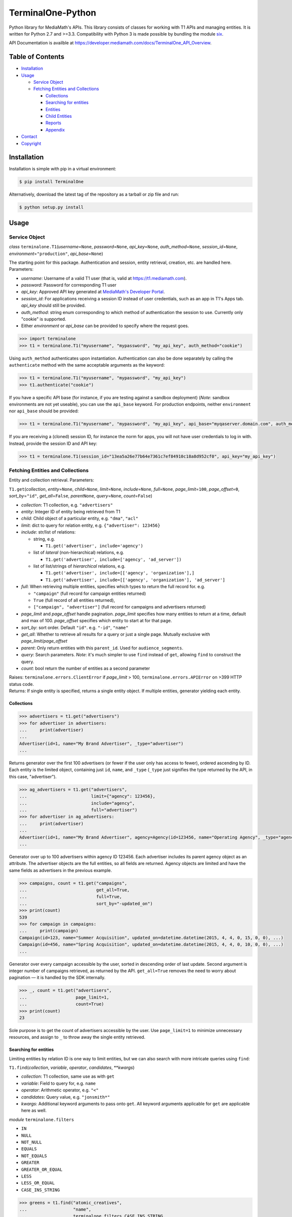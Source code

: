 TerminalOne-Python
==================

.. image:: https://img.shields.io/pypi/v/TerminalOne.svg
    :target: https://pypi.python.org/pypi/TerminalOne

.. image:: https://img.shields.io/travis/MediaMath/t1-python.svg
    :target: https://travis-ci.org/MediaMath/t1-python

.. image:: https://img.shields.io/pypi/dm/TerminalOne.svg
    :target: https://pypi.python.org/pypi/TerminalOne

Python library for MediaMath's APIs. This library consists of
classes for working with T1 APIs and managing entities. It is written
for Python 2.7 and >=3.3. Compatibility with Python 3 is made possible
by bundling the module `six <https://pypi.python.org/pypi/six>`__.

API Documentation is availble at
`https://developer.mediamath.com/docs/TerminalOne_API_Overview <https://developer.mediamath.com/docs/TerminalOne_API_Overview>`__.

Table of Contents
-----------------

-  `Installation <#installation>`__
-  `Usage <#usage>`__

   -  `Service Object <#service-object>`__
   -  `Fetching Entities and
      Collections <#fetching-entities-and-collections>`__

      -  `Collections <#collections>`__
      -  `Searching for entities <#searching-for-entities>`__
      -  `Entities <#entities>`__
      -  `Child Entities <#child-entities>`__
      -  `Reports <#reports>`__
      -  `Appendix <#appendix>`__

-  `Contact <#contact>`__
-  `Copyright <#copyright>`__

Installation
------------

Installation is simple with pip in a virtual environment:

.. code:: bash

    $ pip install TerminalOne

Alternatively, download the latest tag of the
repository as a tarball or zip file and run:

.. code:: bash

    $ python setup.py install

Usage
-----

Service Object
~~~~~~~~~~~~~~

*class* ``terminalone.T1``\ (*username*\ =\ ``None``,
*password*\ =\ ``None``, *api\_key*\ =\ ``None``,
*auth\_method*\ =\ ``None``, *session\_id*\ =\ ``None``,
*environment*\ =\ ``"production"``, *api\_base*\ =\ ``None``)

The starting point for this package. Authentication and session, entity
retrieval, creation, etc. are handled here. Parameters:

-  *username*: Username of a valid T1 user (that is, valid at
   `https://t1.mediamath.com <https://t1.mediamath.com>`__).
-  *password*: Password for corresponding T1 user
-  *api\_key*: Approved API key generated at `MediaMath's Developer
   Portal <https://developer.mediamath.com>`__.
-  *session\_id*: For applications receiving a session ID instead of
   user credentials, such as an app in T1's Apps tab. *api\_key* should
   still be provided.
-  *auth\_method*: string enum corresponding to which method of
   authentication the session to use. Currently only "cookie" is
   supported.
-  Either *environment* or *api\_base* can be provided to specify where
   the request goes.

.. code:: python

    >>> import terminalone
    >>> t1 = terminalone.T1("myusername", "mypassword", "my_api_key", auth_method="cookie")

Using ``auth_method`` authenticates upon instantiation. Authentication
can also be done separately by calling the ``authenticate`` method with
the same acceptable arguments as the keyword:

.. code:: python

    >>> t1 = terminalone.T1("myusername", "mypassword", "my_api_key")
    >>> t1.authenticate("cookie")

If you have a specific API base (for instance, if you are testing
against a sandbox deployment) (*Note*: sandbox environments are not yet
useable), you can use the ``api_base`` keyword. For production
endpoints, neither ``environment`` nor ``api_base`` should be provided:

.. code:: python

    >>> t1 = terminalone.T1("myusername", "mypassword", "my_api_key", api_base="myqaserver.domain.com", auth_method="cookie")

If you are receiving a (cloned) session ID, for instance the norm for
apps, you will not have user credentials to log in with. Instead,
provide the session ID and API key:

.. code:: python

    >>> t1 = terminalone.T1(session_id="13ea5a26e77b64e7361c7ef84910c18a8d952cf0", api_key="my_api_key")

Fetching Entities and Collections
~~~~~~~~~~~~~~~~~~~~~~~~~~~~~~~~~

Entity and collection retrieval. Parameters:

``T1.get``\ (*collection*, *entity*\ =\ ``None``, *child*\ =\ ``None``,
*limit*\ =\ ``None``, *include*\ =\ ``None``, *full*\ =\ ``None``,
*page\_limit*\ =\ ``100``, *page\_offset*\ =\ ``0``,
*sort\_by*\ =\ ``"id"``, *get\_all*\ =\ ``False``, *parent*\ \ ``None``,
*query*\ =\ ``None``, *count*\ =\ ``False``)

-  *collection*: T1 collection, e.g. ``"advertisers"``
-  *entity*: Integer ID of entity being retrieved from T1
-  *child*: Child object of a particular entity, e.g. ``"dma"``,
   ``"acl"``
-  *limit*: dict to query for relation entity, e.g.
   ``{"advertiser": 123456}``
-  *include*: str/list of relations:

   -  string, e.g.

      -  ``T1.get('advertiser', include='agency')``

   -  list of *lateral* (non-hierarchical) relations, e.g.

      -  ``T1.get('advertiser', include=['agency', 'ad_server'])``

   -  list of list/strings of *hierarchical* relations, e.g.

      -  ``T1.get('advertiser', include=[['agency', 'organization'],]``
      -  ``T1.get('advertiser', include=[['agency', 'organization'], 'ad_server']``

-  *full*: When retrieving multiple entities, specifies which types to
   return the full record for. e.g.

   -  ``"campaign"`` (full record for campaign entities returned)
   -  ``True`` (full record of all entities returned),
   -  ``["campaign", "advertiser"]`` (full record for campaigns and
      advertisers returned)

-  *page\_limit* and *page\_offset* handle pagination. *page\_limit*
   specifies how many entities to return at a time, default and max of
   100. *page\_offset* specifies which entity to start at for that page.
-  *sort\_by*: sort order. Default ``"id"``. e.g. ``"-id"``, ``"name"``
-  *get\_all*: Whether to retrieve all results for a query or just a
   single page. Mutually exclusive with *page\_limit*/*page\_offset*
-  *parent*: Only return entities with this ``parent_id``. Used for
   ``audience_segments``.
-  *query*: Search parameters. *Note*: it's much simpler to use ``find``
   instead of ``get``, allowing ``find`` to construct the query.
-  *count*: bool return the number of entities as a second parameter

| Raises: ``terminalone.errors.ClientError`` if *page\_limit* > 100,
  ``terminalone.errors.APIError`` on >399 HTTP status code.
| Returns: If single entity is specified, returns a single entity
  object. If multiple entities, generator yielding each entity.

Collections
^^^^^^^^^^^

.. code:: python

    >>> advertisers = t1.get("advertisers")
    >>> for advertiser in advertisers:
    ...     print(advertiser)
    ...
    Advertiser(id=1, name="My Brand Advertiser", _type="advertiser")
    ...

Returns generator over the first 100 advertisers (or fewer if the user
only has access to fewer), ordered ascending by ID. Each entity is the
limited object, containing just ``id``, ``name``, and ``_type``
(``_type`` just signifies the type returned by the API, in this case,
"advertiser").

.. code:: python

    >>> ag_advertisers = t1.get("advertisers",
    ...                         limit={"agency": 123456},
    ...                         include="agency",
    ...                         full="advertiser")
    >>> for advertiser in ag_advertisers:
    ...     print(advertiser)
    ...
    Advertiser(id=1, name="My Brand Advertiser", agency=Agency(id=123456, name="Operating Agency", _type="agency"), agency_id=123456, status=True, ...)
    ...

Generator over up to 100 advertisers within agency ID 123456. Each
advertiser includes its parent agency object as an attribute. The
advertiser objects are the full entities, so all fields are returned.
Agency objects are limited and have the same fields as advertisers in
the previous example.

.. code:: python

    >>> campaigns, count = t1.get("campaigns",
    ...                           get_all=True,
    ...                           full=True,
    ...                           sort_by="-updated_on")
    >>> print(count)
    539
    >>> for campaign in campaigns:
    ...     print(campaign)
    Campaign(id=123, name="Summer Acquisition", updated_on=datetime.datetime(2015, 4, 4, 0, 15, 0, 0), ...)
    Campaign(id=456, name="Spring Acquisition", updated_on=datetime.datetime(2015, 4, 4, 0, 10, 0, 0), ...)
    ...

Generator over every campaign accessible by the user, sorted in
descending order of last update. Second argument is integer number of
campaigns retrieved, as returned by the API. ``get_all=True`` removes
the need to worry about pagination — it is handled by the SDK
internally.

.. code:: python

    >>> _, count = t1.get("advertisers",
    ...                   page_limit=1,
    ...                   count=True)
    >>> print(count)
    23

Sole purpose is to get the count of advertisers accessible by the user.
Use ``page_limit=1`` to minimize unnecessary resources, and assign to
``_`` to throw away the single entity retrieved.

Searching for entities
^^^^^^^^^^^^^^^^^^^^^^

Limiting entities by relation ID is one way to limit entities, but we
can also search with more intricate queries using ``find``:

``T1.find``\ (*collection*, *variable*, *operator*, *candidates*,
\*\*\ *kwargs*)

-  *collection*: T1 collection, same use as with ``get``
-  *variable*: Field to query for, e.g. ``name``
-  *operator*: Arithmetic operator, e.g. ``"<"``
-  *candidates*: Query value, e.g. ``"jonsmith*"``
-  *kwargs*: Additional keyword arguments to pass onto ``get``. All
   keyword arguments applicable for ``get`` are applicable here as well.

*module* ``terminalone.filters``

-  ``IN``
-  ``NULL``
-  ``NOT_NULL``
-  ``EQUALS``
-  ``NOT_EQUALS``
-  ``GREATER``
-  ``GREATER_OR_EQUAL``
-  ``LESS``
-  ``LESS_OR_EQUAL``
-  ``CASE_INS_STRING``

.. code:: python

    >>> greens = t1.find("atomic_creatives",
    ...                  "name",
    ...                  terminalone.filters.CASE_INS_STRING,
    ...                  "*Green*",
    ...                  include="concept",
    ...                  get_all=True)

Generator over all creatives with "Green" in the name. Include concept.

.. code:: python

    >>> my_campaigns = t1.find("campaigns",
    ...                       "id",
    ...                       terminalone.filers.IN,
    ...                       [123, 234, 345],
    ...                       full=True)

Generator over campaign IDs 123, 234, and 345. Note that when using
``terminalone.filers.IN``, *variable* is automatically ID, so that
argument is effectively ignored. Further, *candidates* must be a list of
integer IDs.

.. code:: python

    >>> pixels = t1.find("pixel_bundles",
    ...                  "keywords",
    ...                  terminalone.filters.NOT_NULL,
    ...                  None)

Generator over first 100 pixels with non-null keywords field.

.. code:: python

    >>> strats = t1.find("strategies",
    ...                  "status",
    ...                  terminalone.filters.EQUALS,
    ...                  True,
    ...                  limit={"campaign": 123456})

Active strategies within campaign ID 123456.

Entities
^^^^^^^^

A specific entity can be retrieved by using ``get`` with an entity ID as
the second argument, or using the ``entity`` keyword. You can then
access that entity's properties using instance attributes:

.. code:: python

    >>> my_advertiser = t1.get("advertisers", 111111)
    >>> my_advertiser.id
    111111

*class* ``terminalone.Entity``

-  ``set(properties)``
   Set all data in mapping object ``properties`` to the entity.
-  ``save(data=None)``
   Save the entity. If ``data`` is provided, send that. Typically used
   with no arguments.
-  ``properties``
   Dictionary of entity properties

(*Note: you will typically interact with subclasses, not ``Entity``
itself*)

If for some reason you need to access the object like a dictionary (for
instance, if you need to iterate over fields or dump to a CSV), the dict
``properties`` is available. However, you shouldn't modify
``properties`` directly, as it bypasses validation.

Once you have your instance, you can modify its values, and then save it
back. A return value of ``None`` indicates success. Otherwise, an error
is raised.

.. code:: python

    >>> my_advertiser.name = "Updated name"
    >>> my_advertiser.save()
    >>>

Create new entities by calling ``T1.new`` on your instance.

``T1.new``\ (*collection*, *report=None*, *properties=None*)

-  *collection*: T1 collection, same as above
-  *report*: New report object; discussed in `Reports <#reports>`__
-  *properties*: Properties to pass into new object.

.. code:: python

    >>> new_properties = {
    ...     "name": "Spring Green",
    ...     "status": True,
    ... }
    >>> new_concept = t1.new("concept", properties=new_properties)
    >>> new_concept.advertiser_id = 123456
    >>> new_concept.save()
    >>>

``properties`` is an optional mapping object with properties to get
passed in. You can use a string representation of the object (such as
``"concept"`` above); or, you can use the object itself from
``terminalone.models``:

.. code:: python

    >>> new_concept = t1.new(terminalone.models.Concept, properties=new_properties)
    >>> 

Child Entities
^^^^^^^^^^^^^^

To retrieve child entities (for instance, ``/users/:id/permissions``), include
the ``child`` argument in a call to ``T1.get``:

.. code:: python

    >>> permissions = t1.get("users", 1, child="permissions")


Reports
~~~~~~~

To use MediaMath's `Reports
API <https://developer.mediamath.com/docs/read/reports_api>`__,
instantiate an instance with ``T1.new``:

.. code:: python

    >>> rpts = t1.new("report")

*class* ``terminalone.Report``

-  ``metadata``
   Metadata of reports available or of individual report. Calculated on
   first call (API request made); cached for future calls.
-  ``parameters``
   Dictionary of request parameters
-  ``set(data)``
   Set request parameters with a mapping object ``data``
-  ``report_uri(report)``
   Get URI stub for report
-  ``get(as_dict=False)``
   Get report data (requires calling ``T1.new`` with a report name).
   Returns headers and ``csv.reader``. If ``as_dict`` is True, returns
   data as ``csv.DictReader``

This is a metadata object, and can be used to retrieve information about
which reports are available.

.. code:: python

    >>> pprint.pprint(rpts.metadata)
    {'reports': {...
                 'geo': {'Description': 'Standard Geo Report',
                         'Name': 'Geo Report',
                         'URI_Data': 'https://api.mediamath.com/reporting/v1/std/geo',
                         'URI_Meta': 'https://api.mediamath.com/reporting/v1/std/geo/meta'},
    ...}
    >>> pprint.pprint(rpts.metadata, depth=2)
    {'reports': {'audience_index': {...},
                 'audience_index_pixel': {...},
                 'day_part': {...},
                 'device_technology': {...},
                 'geo': {...},
                 'performance': {...},
                 'pulse': {...},
                 'reach_frequency': {...},
                 'site_transparency': {...},
                 'technology': {...},
                 'video': {...},
                 'watermark': {...}}}

You can retrieve the URI stub of any report by calling
``Report.report_uri``:

.. code:: python

    >>> print(rpts.get_uri("geo"))
    'geo'

Which is just a short-cut to getting the final part of the path of
``Report.metadata[report]['URI_Data']``. Getting the URI from the
specification is preferred to assuming that the name is the same as the
stub. This is more directly applicable by instantiating the object for
it:

.. code:: python

    >>> report = t1.new("report", rpts.report_uri("performance"))

You can access metadata about this report from the ``Report.metadata``
property as well. To get data, first set properties about the query with
``Report.set``, and use the ``Report.get`` method, which returns a tuple
``(headers, data)``.:

.. code:: python

    >>> report.set({
    ...     'dimensions': ['campaign_id', 'strategy_name'],
    ...     'filter': {'campaign_id': 126173},
    ...     'metrics': ['impressions', 'total_spend'],
    ...     'time_rollup': 'by_day',
    ...     'start_date': '2013-01-01',
    ...     'end_date': '2013-12-31',
    ...     'order': ['date'],
    ... })
    >>> headers, data = report.get()
    >>> print(headers)
    ['start_date', 'end_date', 'campaign_id', 'strategy_name', 'impressions']
    >>> for line in data:
    ...     # do work on line
    ...     print(line)
    ...
    ['2013-06-27', '2013-06-27', '126173', 'PS', '231']
    ...

``headers`` is a list of headers, while ``data`` is a ``csv.reader``
object. Type casting is not present in the current version, but is
tentatively planned for a future date.

More information about these parameters can be found
`here <https://developer.mediamath.com/docs/read/reports_api/Data_Retrieval>`__.

Appendix
^^^^^^^^

Why don't we import the object classes directly? For instance, why
doesn't this work?

.. code:: python

    >>> from terminalone import Campaign

The answer here is that we need to keep a common session so that we can
share session information across requests. This allows you to work with
many objects, only passing in authentication information once.

.. code:: python

    >>> t1 = T1("myusername", "mypassword", "my_api_key")
    >>> t1.authenticate("cookie")
    >>> c = t1.new("campaign")
    >>> c.session is t1.session
    True

Contact
-------

For questions about either API workflow or this library, email
`developers@mediamath.com <mailto:developers@mediamath.com>`__.

Copyright
---------

Copyright MediaMath 2015. All rights reserved.

